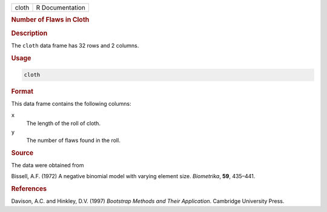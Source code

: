 .. container::

   ===== ===============
   cloth R Documentation
   ===== ===============

   .. rubric:: Number of Flaws in Cloth
      :name: cloth

   .. rubric:: Description
      :name: description

   The ``cloth`` data frame has 32 rows and 2 columns.

   .. rubric:: Usage
      :name: usage

   .. code:: R

      cloth

   .. rubric:: Format
      :name: format

   This data frame contains the following columns:

   ``x``
      The length of the roll of cloth.

   ``y``
      The number of flaws found in the roll.

   .. rubric:: Source
      :name: source

   The data were obtained from

   Bissell, A.F. (1972) A negative binomial model with varying element
   size. *Biometrika*, **59**, 435–441.

   .. rubric:: References
      :name: references

   Davison, A.C. and Hinkley, D.V. (1997) *Bootstrap Methods and Their
   Application*. Cambridge University Press.
